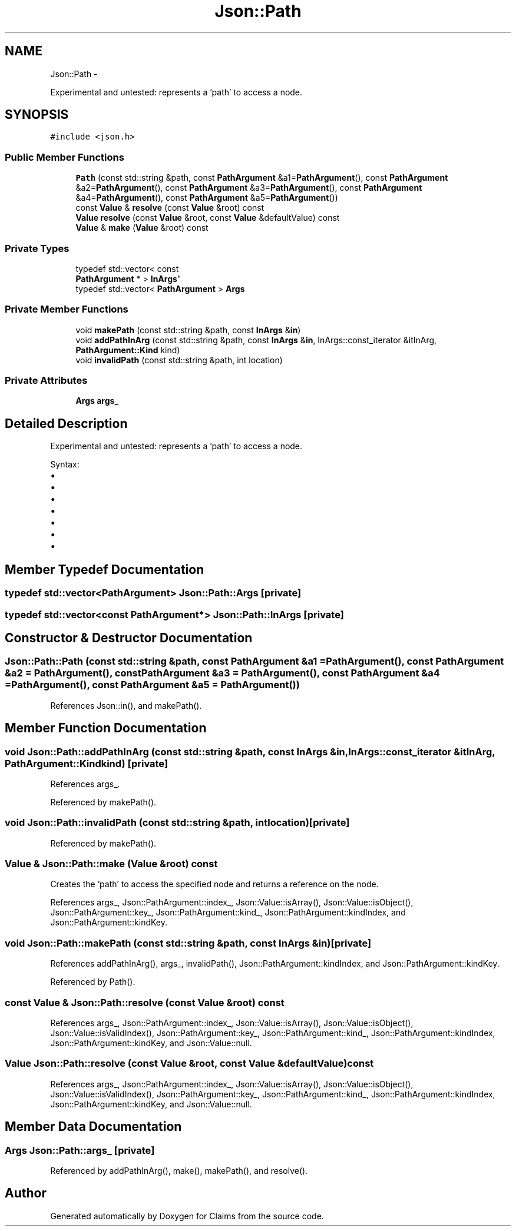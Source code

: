 .TH "Json::Path" 3 "Thu Nov 12 2015" "Claims" \" -*- nroff -*-
.ad l
.nh
.SH NAME
Json::Path \- 
.PP
Experimental and untested: represents a 'path' to access a node\&.  

.SH SYNOPSIS
.br
.PP
.PP
\fC#include <json\&.h>\fP
.SS "Public Member Functions"

.in +1c
.ti -1c
.RI "\fBPath\fP (const std::string &path, const \fBPathArgument\fP &a1=\fBPathArgument\fP(), const \fBPathArgument\fP &a2=\fBPathArgument\fP(), const \fBPathArgument\fP &a3=\fBPathArgument\fP(), const \fBPathArgument\fP &a4=\fBPathArgument\fP(), const \fBPathArgument\fP &a5=\fBPathArgument\fP())"
.br
.ti -1c
.RI "const \fBValue\fP & \fBresolve\fP (const \fBValue\fP &root) const "
.br
.ti -1c
.RI "\fBValue\fP \fBresolve\fP (const \fBValue\fP &root, const \fBValue\fP &defaultValue) const "
.br
.ti -1c
.RI "\fBValue\fP & \fBmake\fP (\fBValue\fP &root) const "
.br
.in -1c
.SS "Private Types"

.in +1c
.ti -1c
.RI "typedef std::vector< const 
.br
\fBPathArgument\fP * > \fBInArgs\fP"
.br
.ti -1c
.RI "typedef std::vector< \fBPathArgument\fP > \fBArgs\fP"
.br
.in -1c
.SS "Private Member Functions"

.in +1c
.ti -1c
.RI "void \fBmakePath\fP (const std::string &path, const \fBInArgs\fP &\fBin\fP)"
.br
.ti -1c
.RI "void \fBaddPathInArg\fP (const std::string &path, const \fBInArgs\fP &\fBin\fP, InArgs::const_iterator &itInArg, \fBPathArgument::Kind\fP kind)"
.br
.ti -1c
.RI "void \fBinvalidPath\fP (const std::string &path, int location)"
.br
.in -1c
.SS "Private Attributes"

.in +1c
.ti -1c
.RI "\fBArgs\fP \fBargs_\fP"
.br
.in -1c
.SH "Detailed Description"
.PP 
Experimental and untested: represents a 'path' to access a node\&. 

Syntax:
.IP "\(bu" 2
'\&.' => root node
.IP "\(bu" 2
'\&.[n]' => elements at index 'n' of root node (an array value)
.IP "\(bu" 2
'\&.name' => member named 'name' of root node (an object value)
.IP "\(bu" 2
'\&.name1\&.name2\&.name3'
.IP "\(bu" 2
'\&.[0][1][2]\&.name1[3]'
.IP "\(bu" 2
'\&.%' => member name is provided as parameter
.IP "\(bu" 2
'\&.[%]' => index is provied as parameter 
.PP

.SH "Member Typedef Documentation"
.PP 
.SS "typedef std::vector<\fBPathArgument\fP> \fBJson::Path::Args\fP\fC [private]\fP"

.SS "typedef std::vector<const \fBPathArgument\fP*> \fBJson::Path::InArgs\fP\fC [private]\fP"

.SH "Constructor & Destructor Documentation"
.PP 
.SS "Json::Path::Path (const std::string &path, const \fBPathArgument\fP &a1 = \fC\fBPathArgument\fP()\fP, const \fBPathArgument\fP &a2 = \fC\fBPathArgument\fP()\fP, const \fBPathArgument\fP &a3 = \fC\fBPathArgument\fP()\fP, const \fBPathArgument\fP &a4 = \fC\fBPathArgument\fP()\fP, const \fBPathArgument\fP &a5 = \fC\fBPathArgument\fP()\fP)"

.PP
References Json::in(), and makePath()\&.
.SH "Member Function Documentation"
.PP 
.SS "void Json::Path::addPathInArg (const std::string &path, const \fBInArgs\fP &in, InArgs::const_iterator &itInArg, \fBPathArgument::Kind\fPkind)\fC [private]\fP"

.PP
References args_\&.
.PP
Referenced by makePath()\&.
.SS "void Json::Path::invalidPath (const std::string &path, intlocation)\fC [private]\fP"

.PP
Referenced by makePath()\&.
.SS "\fBValue\fP & Json::Path::make (\fBValue\fP &root) const"
Creates the 'path' to access the specified node and returns a reference on the node\&. 
.PP
References args_, Json::PathArgument::index_, Json::Value::isArray(), Json::Value::isObject(), Json::PathArgument::key_, Json::PathArgument::kind_, Json::PathArgument::kindIndex, and Json::PathArgument::kindKey\&.
.SS "void Json::Path::makePath (const std::string &path, const \fBInArgs\fP &in)\fC [private]\fP"

.PP
References addPathInArg(), args_, invalidPath(), Json::PathArgument::kindIndex, and Json::PathArgument::kindKey\&.
.PP
Referenced by Path()\&.
.SS "const \fBValue\fP & Json::Path::resolve (const \fBValue\fP &root) const"

.PP
References args_, Json::PathArgument::index_, Json::Value::isArray(), Json::Value::isObject(), Json::Value::isValidIndex(), Json::PathArgument::key_, Json::PathArgument::kind_, Json::PathArgument::kindIndex, Json::PathArgument::kindKey, and Json::Value::null\&.
.SS "\fBValue\fP Json::Path::resolve (const \fBValue\fP &root, const \fBValue\fP &defaultValue) const"

.PP
References args_, Json::PathArgument::index_, Json::Value::isArray(), Json::Value::isObject(), Json::Value::isValidIndex(), Json::PathArgument::key_, Json::PathArgument::kind_, Json::PathArgument::kindIndex, Json::PathArgument::kindKey, and Json::Value::null\&.
.SH "Member Data Documentation"
.PP 
.SS "\fBArgs\fP Json::Path::args_\fC [private]\fP"

.PP
Referenced by addPathInArg(), make(), makePath(), and resolve()\&.

.SH "Author"
.PP 
Generated automatically by Doxygen for Claims from the source code\&.
